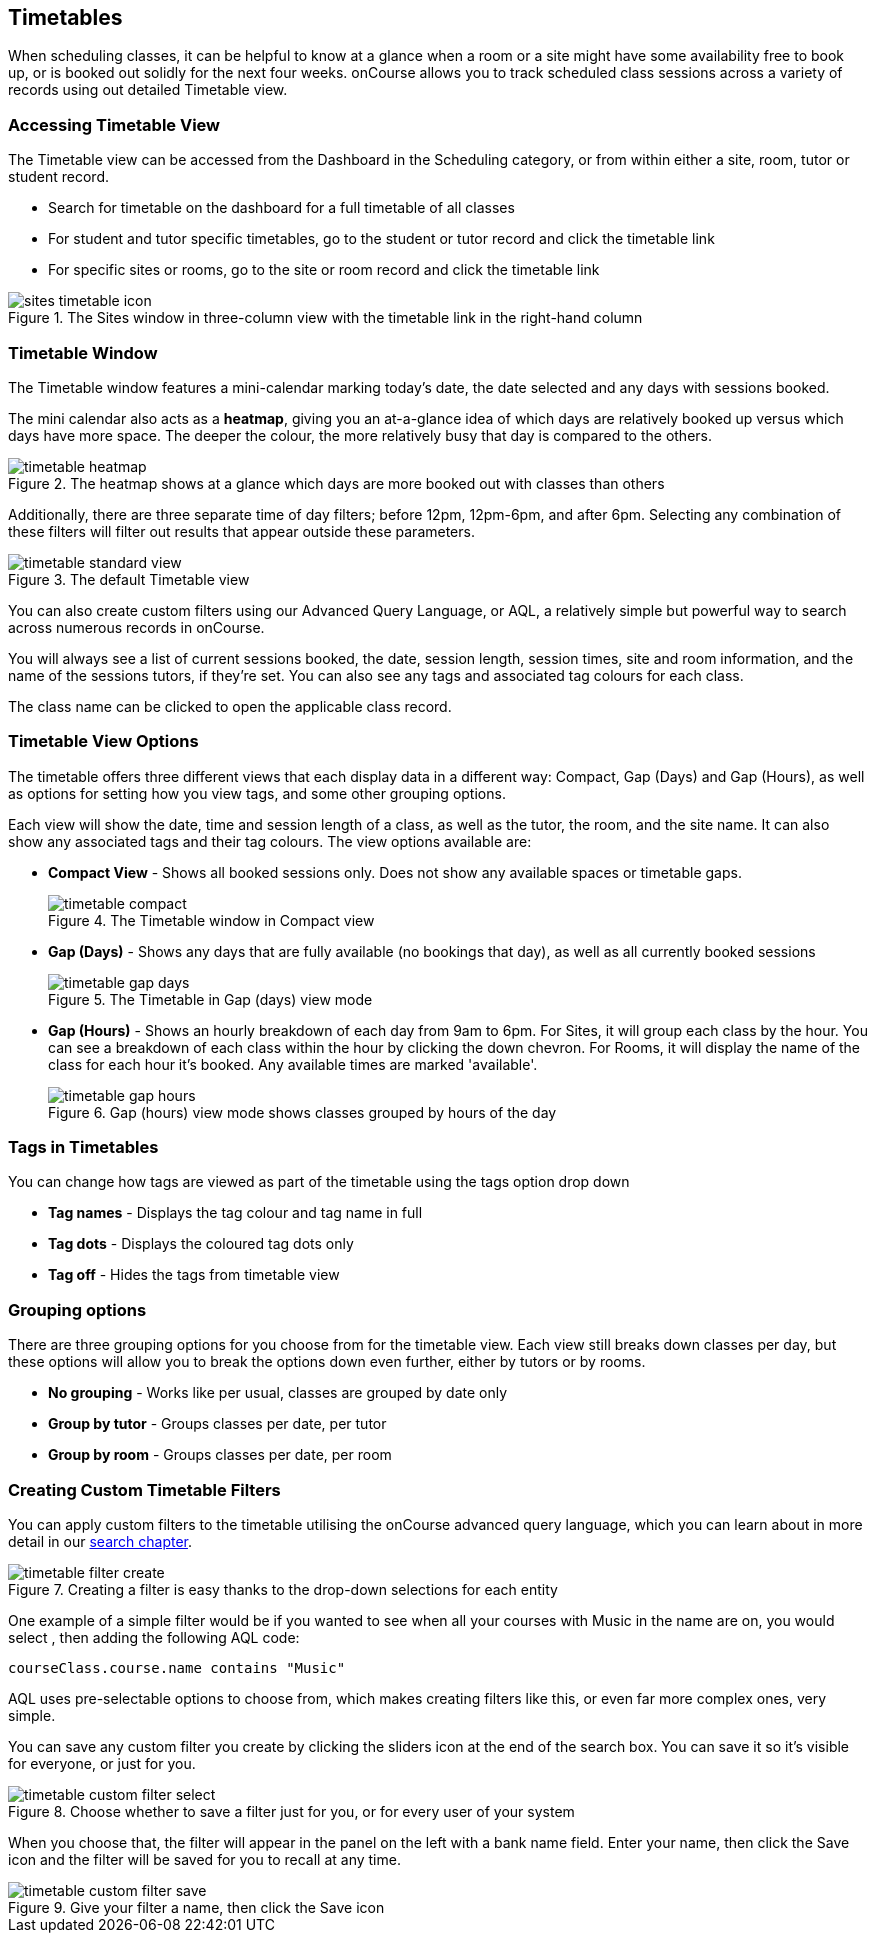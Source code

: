 [[timetable]]
== Timetables

When scheduling classes, it can be helpful to know at a glance when a room or a site might have some availability free to book up, or is booked out solidly for the next four weeks. onCourse allows you to track scheduled class sessions across a variety of records using out detailed Timetable view.

[[timetable-access]]
=== Accessing Timetable View

The Timetable view can be accessed from the Dashboard in the Scheduling category, or from within either a site, room, tutor or student record.

* Search for timetable on the dashboard for a full timetable of all classes
* For student and tutor specific timetables, go to the student or tutor record and click the timetable link
* For specific sites or rooms, go to the site or room record and click the timetable link

image::images/sites_timetable_icon.png[title='The Sites window in three-column view with the timetable link in the right-hand column']

[[timetable-actions]]
=== Timetable Window

The Timetable window features a mini-calendar marking today's date, the date selected and any days with sessions booked.

The mini calendar also acts as a *heatmap*, giving you an at-a-glance idea of which days are relatively booked up versus which days have more space. The deeper the colour, the more relatively busy that day is compared to the others.

image::images/timetable_heatmap.png[title='The heatmap shows at a glance which days are more booked out with classes than others']

Additionally, there are three separate time of day filters; before 12pm, 12pm-6pm, and after 6pm. Selecting any combination of these filters will filter out results that appear outside these parameters.

image::images/timetable_standard_view.png[title='The default Timetable view']

You can also create custom filters using our Advanced Query Language, or AQL, a relatively simple but powerful way to search across numerous records in onCourse.

You will always see a list of current sessions booked, the date, session length, session times, site and room information, and the name of the sessions tutors, if they're set. You can also see any tags and associated tag colours for each class.

The class name can be clicked to open the applicable class record.

[[timetable-views]]
=== Timetable View Options

The timetable offers three different views that each display data in a different way: Compact, Gap (Days) and Gap (Hours), as well as options for setting how you view tags, and some other grouping options.

Each view will show the date, time and session length of a class, as well as the tutor, the room, and the site name. It can also show any associated tags and their tag colours. The view options available are:

* *Compact View* - Shows all booked sessions only. Does not show any available spaces or timetable gaps.
+
image::images/timetable_compact.png[title='The Timetable window in Compact view']

* *Gap (Days)* - Shows any days that are fully available (no bookings that day), as well as all currently booked sessions
+
image::images/timetable_gap_days.png[title='The Timetable in Gap (days) view mode']

* *Gap (Hours)* - Shows an hourly breakdown of each day from 9am to 6pm. For Sites, it will group each class by the hour. You can see a breakdown of each class within the hour by clicking the down chevron. For Rooms, it will display the name of the class for each hour it's booked. Any available times are marked 'available'.
+
image::images/timetable_gap_hours.png[title='Gap (hours) view mode shows classes grouped by hours of the day']

[[timetable-tagViews]]
=== Tags in Timetables

You can change how tags are viewed as part of the timetable using the tags option drop down

* *Tag names* - Displays the tag colour and tag name in full
* *Tag dots* - Displays the coloured tag dots only
* *Tag off* - Hides the tags from timetable view

[[timetable-grouping]]
=== Grouping options

There are three grouping options for you choose from for the timetable view. Each view still breaks down classes per day, but these options will allow you to break the options down even further, either by tutors or by rooms.

* *No grouping* - Works like per usual, classes are grouped by date only
* *Group by tutor* - Groups classes per date, per tutor
* *Group by room* - Groups classes per date, per room

[[timetable-customFilters]]
=== Creating Custom Timetable Filters

You can apply custom filters to the timetable utilising the onCourse advanced query language, which you can learn about in more detail in our <<search, search chapter>>.

image::images/timetable_filter_create.png[title='Creating a filter is easy thanks to the drop-down selections for each entity']

One example of a simple filter would be if you wanted to see when all your courses with Music in the name are on, you would select , then adding the following AQL code:

`courseClass.course.name contains "Music"`

AQL uses pre-selectable options to choose from, which makes creating filters like this, or even far more complex ones, very simple.

You can save any custom filter you create by clicking the sliders icon at the end of the search box. You can save it so it's visible for everyone, or just for you.

image::images/timetable_custom_filter_select.png[title='Choose whether to save a filter just for you, or for every user of your system']

When you choose that, the filter will appear in the panel on the left with a bank name field. Enter your name, then click the Save icon and the filter will be saved for you to recall at any time.

image::images/timetable_custom_filter_save.png[title='Give your filter a name, then click the Save icon']